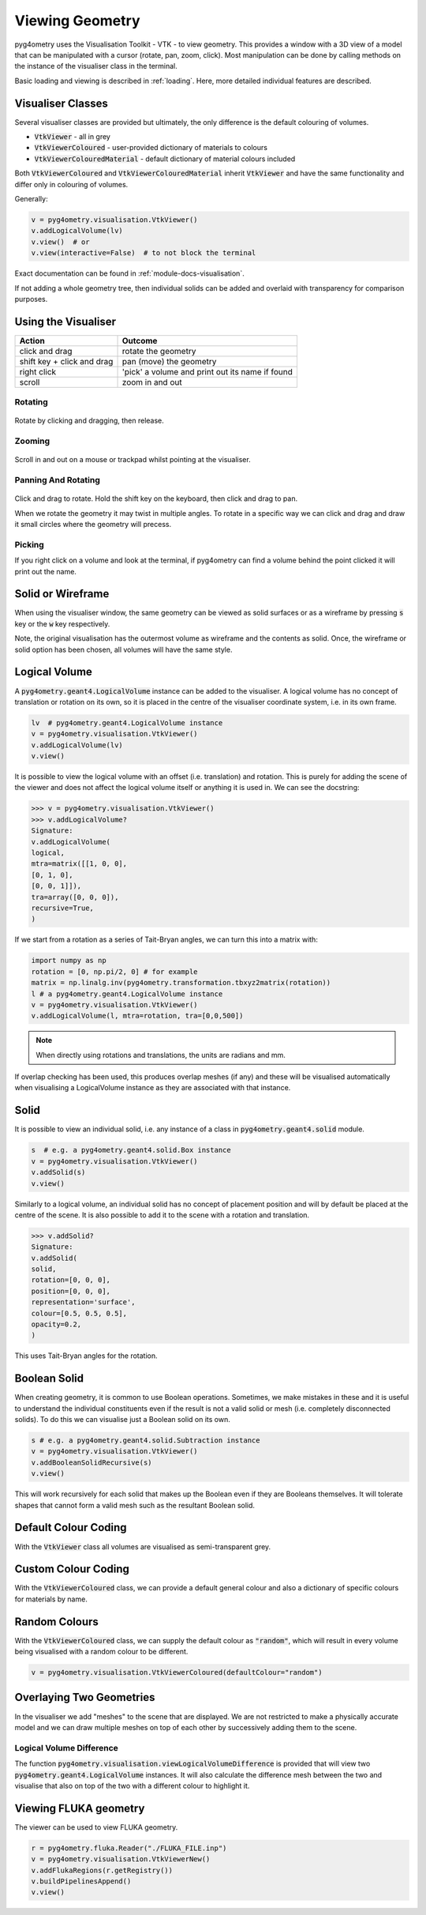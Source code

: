 .. _viewing:

================
Viewing Geometry
================

pyg4ometry uses the Visualisation Toolkit - VTK - to view geometry. This provides a window with a
3D view of a model that can be manipulated with a cursor (rotate, pan, zoom, click). Most manipulation
can be done by calling methods on the instance of the visualiser class in the terminal.

Basic loading and viewing is described in :ref:`loading`. Here, more detailed individual features are
described.

Visualiser Classes
------------------

Several visualiser classes are provided but ultimately, the only difference is the default colouring
of volumes.

* :code:`VtkViewer` - all in grey
* :code:`VtkViewerColoured` - user-provided dictionary of materials to colours
* :code:`VtkViewerColouredMaterial` - default dictionary of material colours included

Both :code:`VtkViewerColoured` and :code:`VtkViewerColouredMaterial` inherit :code:`VtkViewer`
and have the same functionality and differ only in colouring of volumes.

Generally:

.. code-block:: python

    v = pyg4ometry.visualisation.VtkViewer()
    v.addLogicalVolume(lv)
    v.view()  # or
    v.view(interactive=False)  # to not block the terminal


Exact documentation can be found in :ref:`module-docs-visualisation`.

If not adding a whole geometry tree, then individual solids can be added and overlaid
with transparency for comparison purposes.

Using the Visualiser
--------------------

+-----------------------------+--------------------------------------------------+
| **Action**                  | **Outcome**                                      |
+=============================+==================================================+
| click and drag              | rotate the geometry                              |
+-----------------------------+--------------------------------------------------+
| shift key + click and drag  | pan (move) the geometry                          |
+-----------------------------+--------------------------------------------------+
| right click                 | 'pick' a volume and print out its name if found  |
+-----------------------------+--------------------------------------------------+
| scroll                      | zoom in and out                                  |
+-----------------------------+--------------------------------------------------+

Rotating
********

.. figure:: http://www.pp.rhul.ac.uk/bdsim/pyg4ometry-uploads/pan-rotate-v1.gif
   :width: 80%
   :align: center

Rotate by clicking and dragging, then release.


Zooming
*******

.. figure:: http://www.pp.rhul.ac.uk/bdsim/pyg4ometry-uploads/zooming-v1.gif
   :width: 80%
   :align: center

Scroll in and out on a mouse or trackpad whilst pointing at the visualiser.


Panning And Rotating
********************

.. figure:: http://www.pp.rhul.ac.uk/bdsim/pyg4ometry-uploads/pan-rotate-v1.gif
   :width: 80%
   :align: center

Click and drag to rotate. Hold the shift key on the keyboard, then click
and drag to pan.

When we rotate the geometry it may twist in multiple angles. To rotate in a specific
way we can click and drag and draw it small circles where the geometry will precess.

.. figure:: http://www.pp.rhul.ac.uk/bdsim/pyg4ometry-uploads/precessing-v1.gif
   :width: 80%
   :align: center


Picking
*******

If you right click on a volume and look at the terminal, if pyg4ometry can find
a volume behind the point clicked it will print out the name.

.. figure:: http://www.pp.rhul.ac.uk/bdsim/pyg4ometry-uploads/picking-v1.gif
   :width: 80%
   :align: center


Solid or Wireframe
------------------

When using the visualiser window, the same geometry can be viewed as solid surfaces or
as a wireframe by pressing :code:`s` key or the :code:`w` key respectively.

Note, the original visualisation has the outermost volume as wireframe and the contents
as solid. Once, the wireframe or solid option has been chosen, all volumes will have the
same style.

Logical Volume
--------------

A :code:`pyg4ometry.geant4.LogicalVolume` instance can be added to the visualiser. A
logical volume has no concept of translation or rotation on its own, so it is placed
in the centre of the visualiser coordinate system, i.e. in its own frame.

.. code-block:: python

    lv  # pyg4ometry.geant4.LogicalVolume instance
    v = pyg4ometry.visualisation.VtkViewer()
    v.addLogicalVolume(lv)
    v.view()

It is possible to view the logical volume with an offset (i.e. translation) and
rotation. This is purely for adding the scene of the viewer and does not affect
the logical volume itself or anything it is used in. We can see the docstring:

>>> v = pyg4ometry.visualisation.VtkViewer()
>>> v.addLogicalVolume?
Signature:
v.addLogicalVolume(
logical,
mtra=matrix([[1, 0, 0],
[0, 1, 0],
[0, 0, 1]]),
tra=array([0, 0, 0]),
recursive=True,
)

If we start from a rotation as a series of Tait-Bryan angles, we can turn this into
a matrix with:

.. code-block::

   import numpy as np
   rotation = [0, np.pi/2, 0] # for example
   matrix = np.linalg.inv(pyg4ometry.transformation.tbxyz2matrix(rotation))
   l # a pyg4ometry.geant4.LogicalVolume instance
   v = pyg4ometry.visualisation.VtkViewer()
   v.addLogicalVolume(l, mtra=rotation, tra=[0,0,500])


.. note::
   When directly using rotations and translations, the units are radians and mm.

If overlap checking has been used, this produces overlap meshes (if any) and these will
be visualised automatically when visualising a LogicalVolume instance as they are associated
with that instance.

Solid
-----

It is possible to view an individual solid, i.e. any instance of a class in
:code:`pyg4ometry.geant4.solid` module.

.. code-block:: python

    s  # e.g. a pyg4ometry.geant4.solid.Box instance
    v = pyg4ometry.visualisation.VtkViewer()
    v.addSolid(s)
    v.view()


Similarly to a logical volume, an individual solid has no concept of placement position
and will by default be placed at the centre of the scene. It is also possible to add it
to the scene with a rotation and translation.

>>> v.addSolid?
Signature:
v.addSolid(
solid,
rotation=[0, 0, 0],
position=[0, 0, 0],
representation='surface',
colour=[0.5, 0.5, 0.5],
opacity=0.2,
)

This uses Tait-Bryan angles for the rotation.

Boolean Solid
-------------

When creating geometry, it is common to use Boolean operations. Sometimes, we make mistakes
in these and it is useful to understand the individual constituents even if the result is not
a valid solid or mesh (i.e. completely disconnected solids). To do this we can visualise just
a Boolean solid on its own.

.. code-block::

   s # e.g. a pyg4ometry.geant4.solid.Subtraction instance
   v = pyg4ometry.visualisation.VtkViewer()
   v.addBooleanSolidRecursive(s)
   v.view()

This will work recursively for each solid that makes up the Boolean even if they are Booleans
themselves. It will tolerate shapes that cannot form a valid mesh such as the resultant Boolean
solid.

Default Colour Coding
---------------------

With the :code:`VtkViewer` class all volumes are visualised as semi-transparent grey.

Custom Colour Coding
--------------------

With the :code:`VtkViewerColoured` class, we can provide a default general colour and also
a dictionary of specific colours for materials by name.

Random Colours
--------------

With the :code:`VtkViewerColoured` class, we can supply the default colour as :code:`"random"`,
which will result in every volume being visualised with a random colour to be different.

.. code-block::

   v = pyg4ometry.visualisation.VtkViewerColoured(defaultColour="random")


Overlaying Two Geometries
-------------------------

In the visualiser we add "meshes" to the scene that are displayed. We are not restricted to
make a physically accurate model and we can draw multiple meshes on top of each other by
successively adding them to the scene.

Logical Volume Difference
*************************

The function :code:`pyg4ometry.visualisation.viewLogicalVolumeDifference` is provided that will
view two :code:`pyg4ometry.geant4.LogicalVolume` instances. It will also calculate the difference
mesh between the two and visualise that also on top of the two with a different colour to highlight it.

Viewing FLUKA geometry
----------------------

The viewer can be used to view FLUKA geometry.

.. code-block::

    r = pyg4ometry.fluka.Reader("./FLUKA_FILE.inp")
    v = pyg4ometry.visualisation.VtkViewerNew()
    v.addFlukaRegions(r.getRegistry())
    v.buildPipelinesAppend()
    v.view()
